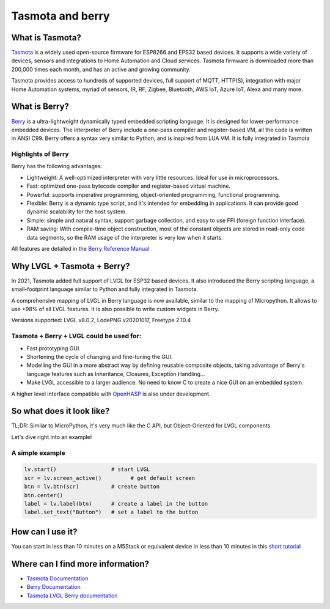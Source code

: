 =================
Tasmota and berry
=================

What is Tasmota?
----------------

`Tasmota <https://github.com/arendst/Tasmota>`__ is a widely used
open-source firmware for ESP8266 and EPS32 based devices. It supports a
wide variety of devices, sensors and integrations to Home Automation and
Cloud services. Tasmota firmware is downloaded more than 200,000 times
each month, and has an active and growing community.

Tasmota provides access to hundreds of supported devices, full support
of MQTT, HTTP(S), integration with major Home Automation systems, myriad
of sensors, IR, RF, Zigbee, Bluetooth, AWS IoT, Azure IoT, Alexa and
many more.

What is Berry?
--------------

`Berry <https://github.com/berry-lang/berry>`__ is a ultra-lightweight
dynamically typed embedded scripting language. It is designed for
lower-performance embedded devices. The interpreter of Berry include a
one-pass compiler and register-based VM, all the code is written in ANSI
C99. Berry offers a syntax very similar to Python, and is inspired from
LUA VM. It is fully integrated in Tasmota

Highlights of Berry
~~~~~~~~~~~~~~~~~~~

Berry has the following advantages:

- Lightweight: A well-optimized interpreter with very little resources. Ideal for use in microprocessors.
- Fast: optimized one-pass bytecode compiler and register-based virtual machine.
- Powerful: supports imperative programming, object-oriented programming, functional programming.
- Flexible: Berry is a dynamic type script, and it's intended for embedding in applications.
  It can provide good dynamic scalability for the host system.
- Simple: simple and natural syntax, support garbage collection, and easy to use FFI (foreign function interface).
- RAM saving: With compile-time object construction, most of the constant objects are stored
  in read-only code data segments, so the RAM usage of the interpreter is very low when it starts.

All features are detailed in the `Berry Reference Manual <https://github.com/berry-lang/berry/wiki/Reference>`__

Why LVGL + Tasmota + Berry?
---------------------------

In 2021, Tasmota added full support of LVGL for ESP32 based devices. It
also introduced the Berry scripting language, a small-footprint language
similar to Python and fully integrated in Tasmota.

A comprehensive mapping of LVGL in Berry language is now available,
similar to the mapping of Micropython. It allows to use +98% of all LVGL
features. It is also possible to write custom widgets in Berry.

Versions supported: LVGL v8.0.2, LodePNG v20201017, Freetype 2.10.4

Tasmota + Berry + LVGL could be used for:
~~~~~~~~~~~~~~~~~~~~~~~~~~~~~~~~~~~~~~~~~

- Fast prototyping GUI.
- Shortening the cycle of changing and fine-tuning the GUI.
- Modelling the GUI in a more abstract way by defining reusable composite objects, taking
  advantage of Berry's language features such as Inheritance, Closures, Exception Handling…
- Make LVGL accessible to a larger audience. No need to know C to create a nice GUI on an embedded system.

A higher level interface compatible with
`OpenHASP <https://github.com/HASwitchPlate/openHASP>`__
is also under development.


So what does it look like?
--------------------------

TL;DR: Similar to MicroPython, it's very much like the C API, but Object-Oriented for LVGL components.

Let's dive right into an example!

A simple example
~~~~~~~~~~~~~~~~

.. code:: python

   lv.start()                 # start LVGL
   scr = lv.screen_active()         # get default screen
   btn = lv.btn(scr)          # create button
   btn.center()
   label = lv.label(btn)      # create a label in the button
   label.set_text("Button")   # set a label to the button


How can I use it?
-----------------

You can start in less than 10 minutes on a M5Stack or equivalent device
in less than 10 minutes in this `short tutorial <https://tasmota.github.io/docs/LVGL_in_10_minutes/>`__

Where can I find more information?
----------------------------------

- `Tasmota Documentation <https://tasmota.github.io/docs/>`__
- `Berry Documentation <https://github.com/berry-lang/berry/wiki/Reference>`__
- `Tasmota LVGL Berry documentation <https://tasmota.github.io/docs/LVGL/>`__
